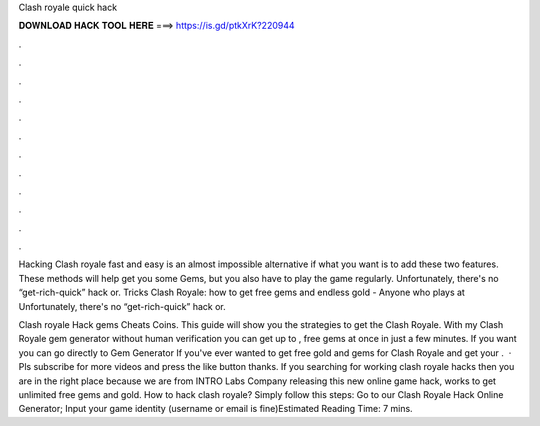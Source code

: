 Clash royale quick hack



𝐃𝐎𝐖𝐍𝐋𝐎𝐀𝐃 𝐇𝐀𝐂𝐊 𝐓𝐎𝐎𝐋 𝐇𝐄𝐑𝐄 ===> https://is.gd/ptkXrK?220944



.



.



.



.



.



.



.



.



.



.



.



.

Hacking Clash royale fast and easy is an almost impossible alternative if what you want is to add these two features. These methods will help get you some Gems, but you also have to play the game regularly. Unfortunately, there's no “get-rich-quick” hack or. Tricks Clash Royale: how to get free gems and endless gold - Anyone who plays at Unfortunately, there's no “get-rich-quick” hack or.

Clash royale Hack gems Cheats Coins. This guide will show you the strategies to get the Clash Royale. With my Clash Royale gem generator without human verification you can get up to , free gems at once in just a few minutes. If you want you can go directly to Gem Generator If you've ever wanted to get free gold and gems for Clash Royale and get your .  · Pls subscribe for more videos and press the like button thanks. If you searching for working clash royale hacks then you are in the right place because we are from INTRO Labs Company releasing this new online game hack, works to get unlimited free gems and gold. How to hack clash royale? Simply follow this steps: Go to our Clash Royale Hack Online Generator; Input your game identity (username or email is fine)Estimated Reading Time: 7 mins.

